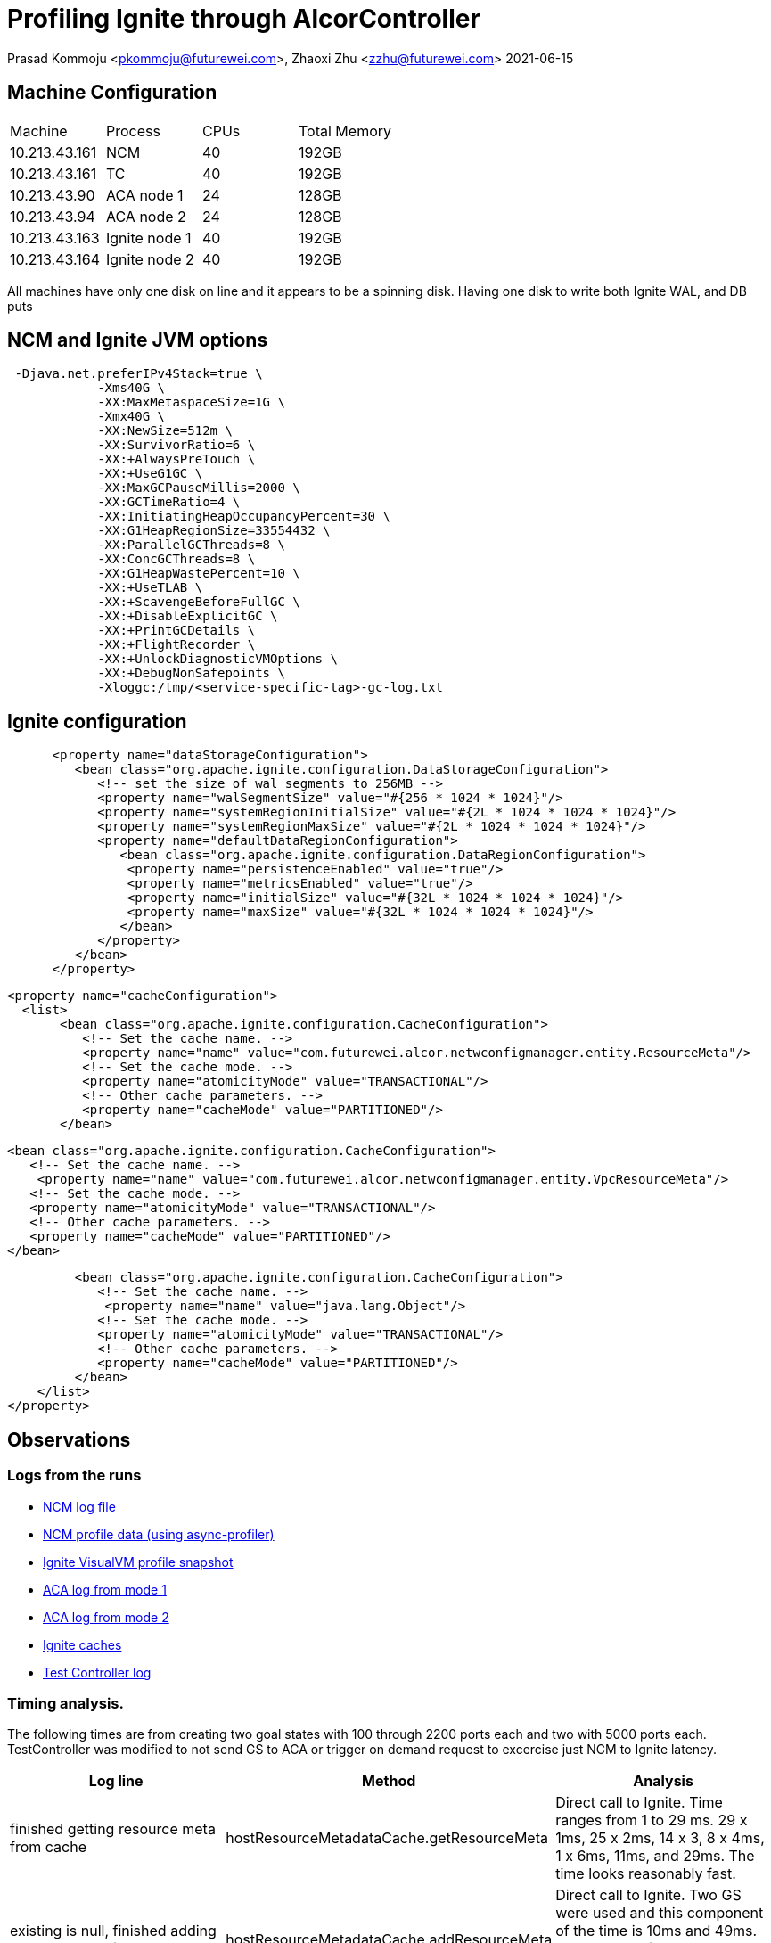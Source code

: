 = Profiling Ignite through AlcorController

Prasad Kommoju <pkommoju@futurewei.com>, Zhaoxi Zhu <zzhu@futurewei.com>
2021-06-15

:imagesdir: ../../images

== Machine Configuration
[source]
|===
| Machine| Process| CPUs | Total Memory
|10.213.43.161| NCM|40| 192GB
|10.213.43.161| TC|40| 192GB
|10.213.43.90| ACA node 1| 24| 128GB
|10.213.43.94| ACA node 2| 24| 128GB
|10.213.43.163| Ignite node 1| 40|192GB
|10.213.43.164| Ignite node 2| 40| 192GB
|===

All machines have only one disk on line and it appears to be a spinning disk. Having one disk to write both Ignite WAL, and DB puts 

== NCM and Ignite JVM options
[source]
 -Djava.net.preferIPv4Stack=true \
            -Xms40G \
            -XX:MaxMetaspaceSize=1G \
            -Xmx40G \
            -XX:NewSize=512m \
            -XX:SurvivorRatio=6 \
            -XX:+AlwaysPreTouch \
            -XX:+UseG1GC \
            -XX:MaxGCPauseMillis=2000 \
            -XX:GCTimeRatio=4 \
            -XX:InitiatingHeapOccupancyPercent=30 \
            -XX:G1HeapRegionSize=33554432 \
            -XX:ParallelGCThreads=8 \
            -XX:ConcGCThreads=8 \
            -XX:G1HeapWastePercent=10 \
            -XX:+UseTLAB \
            -XX:+ScavengeBeforeFullGC \
            -XX:+DisableExplicitGC \
            -XX:+PrintGCDetails \
            -XX:+FlightRecorder \
            -XX:+UnlockDiagnosticVMOptions \
            -XX:+DebugNonSafepoints \
            -Xloggc:/tmp/<service-specific-tag>-gc-log.txt

== Ignite configuration
[source]
      <property name="dataStorageConfiguration">
         <bean class="org.apache.ignite.configuration.DataStorageConfiguration">
            <!-- set the size of wal segments to 256MB -->
            <property name="walSegmentSize" value="#{256 * 1024 * 1024}"/>
            <property name="systemRegionInitialSize" value="#{2L * 1024 * 1024 * 1024}"/>
            <property name="systemRegionMaxSize" value="#{2L * 1024 * 1024 * 1024}"/>
            <property name="defaultDataRegionConfiguration">
               <bean class="org.apache.ignite.configuration.DataRegionConfiguration">
                <property name="persistenceEnabled" value="true"/>
                <property name="metricsEnabled" value="true"/>
                <property name="initialSize" value="#{32L * 1024 * 1024 * 1024}"/>
                <property name="maxSize" value="#{32L * 1024 * 1024 * 1024}"/>
               </bean>
            </property>
         </bean>
      </property>
      
      <property name="cacheConfiguration">
        <list>
             <bean class="org.apache.ignite.configuration.CacheConfiguration">
                <!-- Set the cache name. -->
                <property name="name" value="com.futurewei.alcor.netwconfigmanager.entity.ResourceMeta"/>
                <!-- Set the cache mode. -->
                <property name="atomicityMode" value="TRANSACTIONAL"/>
                <!-- Other cache parameters. -->
                <property name="cacheMode" value="PARTITIONED"/>
             </bean>

             <bean class="org.apache.ignite.configuration.CacheConfiguration">
                <!-- Set the cache name. -->
                 <property name="name" value="com.futurewei.alcor.netwconfigmanager.entity.VpcResourceMeta"/>
                <!-- Set the cache mode. -->
                <property name="atomicityMode" value="TRANSACTIONAL"/>
                <!-- Other cache parameters. -->
                <property name="cacheMode" value="PARTITIONED"/>
             </bean>

             <bean class="org.apache.ignite.configuration.CacheConfiguration">
                <!-- Set the cache name. -->
                 <property name="name" value="java.lang.Object"/>
                <!-- Set the cache mode. -->
                <property name="atomicityMode" value="TRANSACTIONAL"/>
                <!-- Other cache parameters. -->
                <property name="cacheMode" value="PARTITIONED"/>
             </bean>
        </list>
    </property>



== Observations

=== Logs from the runs
* xref:ncm-21-06-21-03.log[NCM log file]
* xref:ncm-21-06-21-03.html[NCM profile data (using async-profiler)]
* xref:run-200p-run-01.nps[Ignite VisualVM profile snapshot]
* xref:syslog-aca-1.log[ACA log from mode 1]
* xref:syslog-aca-2.log[ACA log from mode 2]
* xref:ignite-caches.txt[Ignite caches]
* xref:tc-21-06-21-01.log[Test Controller log]


=== Timing analysis.
The following times are from creating two goal states with 100 through 2200 ports each and two with 5000 ports each. TestController was modified to not send GS to ACA or trigger on demand request to excercise just NCM to Ignite latency.

|====
| Log line | Method| Analysis

|finished getting resource meta from cache| hostResourceMetadataCache.getResourceMeta| Direct call to Ignite. Time ranges from 1 to 29 ms. 29 x 1ms, 25 x 2ms, 14 x 3, 8 x 4ms, 1 x 6ms, 11ms, and 29ms. The time looks reasonably fast.

|existing is null, finished adding resource meta from cache|hostResourceMetadataCache.addResourceMeta| Direct call to Ignite. Two GS were used and this component of the time is 10ms and 49ms. 49ms comes from 10.213.43.94, which seems to be slower for some reason.

|existing is NOT null, finished adding resource meta from cache| Direct callto Ignite.| Updates exisitng resource. Times range from 0 to 7ms.With 78 times under 5ms and 5ms and 7ms for two requests, these times also appear to be reasonable.

|finished processing goalState| processXYZstates| Indirect calls to Ignite. Eight different caches are written to, each through a loop. As number of ports increase, so does this time. It ranges fro 61ms to 5600ms. This time may be optimized by using batch insert (putAll) interface.

| finished populating vpc resource cache| populateVpcResourceCache| Two calls to Ignite from a loop. Times range from 13,293ms through 468,639ms. This time includes all of the above. This is also very high and batch insert (putAll) could reduce it.

|retrieved resource meta for vni| vpcResourceCache.getResourceMeta| Time ranges from 1ms to 56,805. 105 out of 175 calls take less than 100ms. This time may also be reduced by putAll.

|added resource metadata for vpc with vni|vpcResourceCache.addResourceMeta| Time ranges from 1ms to 383ms. This time may also be reduced by putAll.
|====


|====
| Number of ports in the GoalState|Time to persist ( seconds)

|100|     13

|200|     27

|300|     42

|400|     54

|500|     67

|600|     81

|700|     94

|800|    109

|900|    122

|1000|   137

|1100|   310

|1200|   341

|1300|   360

|1400|   390

|1500|   420

|1600|   441

|1700|   470

|1800|   491

|1900|   520

|2000|   540

|2100|   571

|2200|   611
|====



== Latency Plot


image::ncm-inginte-gs-latency.png

== Update on July 5, 2021
This update contains all the experiments and observations collected over the last couple of weeks.
One optimization to NCM is to call getResorceMeta in populateVpcResourceCache outside the loops once. Another change was to collect per call timing of getResorceMeta by calling it in a loop.
The data collected include YourKit profiler snapshots of NCM and Ignite and relevant logfiles.

* xref:Ignite-CPU-hot-spots-200p.html[hotspots in Ignite profile snapshot]
* xref:ncm-CPU-hot-spots-200p.html[hotspots in NCM profile snapshot]
* xref:networkconfigmanager-0.1.0-SNAPSHOT-2021-07-05_01.snapshot[NCM full CPU profiler snapshot, need YourKit to visualize it]
* xref:ignite-ALL-UNNAMED-2021-07-05_1.snapshot[Ignite full CPU profiler snapshot, need YourKit to visualize it]
* xref:getvni-2p.txt[Timings of calling vpcResourceCache.getResourceMeta 1000 times for a 2 port GS]
* xref:ncm-2021-07-02-pvrco-02-2p.log[NCM log of 2 port goal state put/get]
* xref:ncm-2021-07-02-pvrco-2p-prof.log[Same as above but NCM under profiler]
* xref:getvni-100p.txt[Timings of calling vpcResourceCache.getResourceMeta 1000 times for a 100 port GS]
* xref:ncm-2021-07-02-pvrco-02-100p.log[NCM log of 200 port goal state put/get]
* xref:ncm-2021-07-05-pvrco-100p-prof.log[Same as above but NCM under profiler]
* xref:getvni-freq.txt[Histogram of getResourceMeta latencies]


The profiler shows that NCM had 28 GC pauses with average pause lasting 12ms to maximum of 44ms. Ignite had 6 GC pauses averaging 46ms per pause and maximum of 70ms.

Most of the latency is inside the Ignite client which is part of NCM and Ignite server itself. Some of the latency is the network, which will be compurted in next iteration.

One task is to breakdown the total latency into three components: NCM proper, network, and Ignite proper.
Another experiment is to move VpcResourceCache into JVM heap to measure the effect of serialization and deserialization.

== Conclusions
* Use PutAll interface whenever possible, especailly if cache get and put are from inside a lopp which iterates over a large collection.

* Do as much work as possible outside Ignite transaction and loops.

* Try to parallelize DB work.

* Setup a performance test and run it periodically to monitor the DB performance changes as new code gets added.

* Approach Gridgain when there is enough data to show the source of latency to be Ignite.

